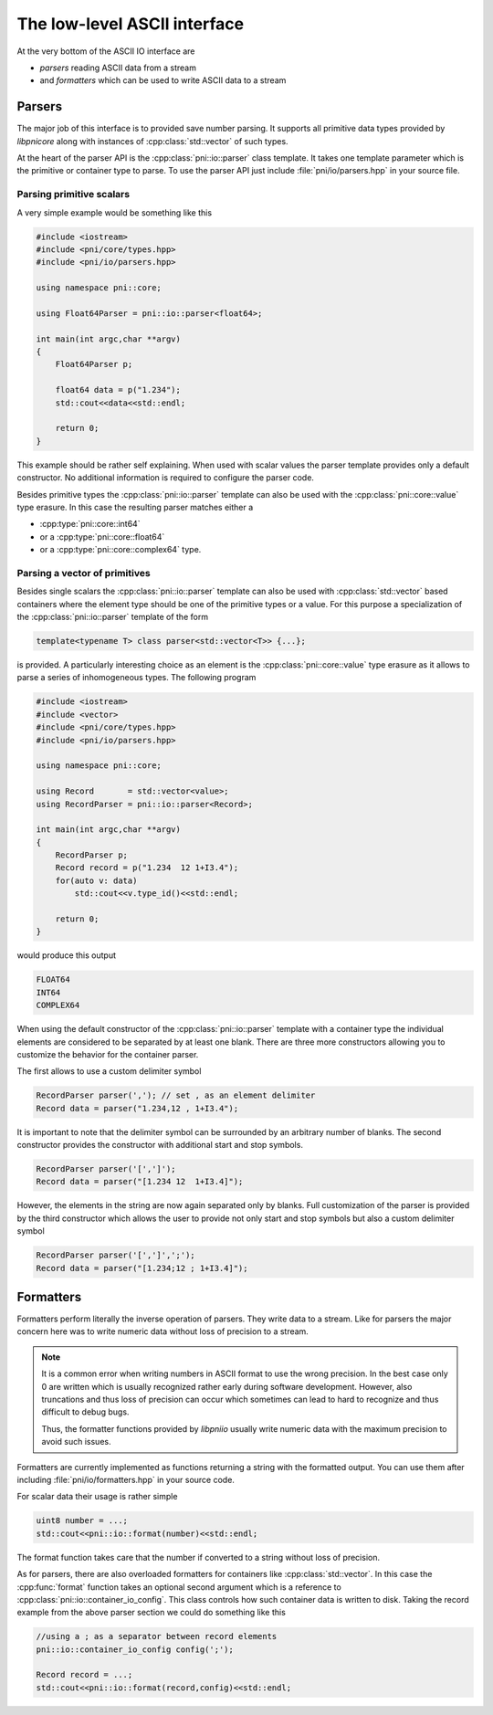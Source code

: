 =============================
The low-level ASCII interface
=============================

At the very bottom of the ASCII IO interface are 

* *parsers* reading ASCII data from a stream
* and *formatters* which can be used to write ASCII data to a stream

Parsers
=======

The major job of this interface is to provided save number parsing. It supports 
all primitive data types provided by *libpnicore* along with instances of 
:cpp:class:`std::vector` of such types.

At the heart of the parser API is the :cpp:class:`pni::io::parser` class 
template. It takes one template parameter which is the primitive or container 
type to parse. To use the parser API just include :file:`pni/io/parsers.hpp` in 
your source file. 

Parsing primitive scalars
~~~~~~~~~~~~~~~~~~~~~~~~~

A very simple example would be something like this

.. code-block:: cpp

   #include <iostream>
   #include <pni/core/types.hpp>
   #include <pni/io/parsers.hpp>
   
   using namespace pni::core;
   
   using Float64Parser = pni::io::parser<float64>;
   
   int main(int argc,char **argv)
   {
       Float64Parser p;
   
       float64 data = p("1.234");
       std::cout<<data<<std::endl;
   
       return 0;
   }
   
This example should be rather self explaining. 
When used with scalar values the parser template provides only a default 
constructor. No additional information is required to configure the 
parser code. 

Besides primitive types the :cpp:class:`pni::io::parser` template can also be 
used with the :cpp:class:`pni::core::value` type erasure. In this case the 
resulting parser matches either a 

* :cpp:type:`pni::core::int64`
* or a :cpp:type:`pni::core::float64`
* or a :cpp:type:`pni::core::complex64` type.


Parsing a vector of primitives
~~~~~~~~~~~~~~~~~~~~~~~~~~~~~~

Besides single scalars the :cpp:class:`pni::io::parser` template can also be 
used with :cpp:class:`std::vector` based containers where the element type 
should be one of the primitive types or a value. 
For this purpose a specialization of the :cpp:class:`pni::io::parser` template 
of the form

.. code-block:: cpp

   template<typename T> class parser<std::vector<T>> {...};

is provided. A particularly interesting choice as an element is the 
:cpp:class:`pni::core::value` type erasure as it allows to parse a series of 
inhomogeneous types. The following program

.. code-block:: cpp

   #include <iostream>
   #include <vector>
   #include <pni/core/types.hpp>
   #include <pni/io/parsers.hpp>
   
   using namespace pni::core;
   
   using Record       = std::vector<value>;
   using RecordParser = pni::io::parser<Record>;
   
   int main(int argc,char **argv)
   {
       RecordParser p;
       Record record = p("1.234  12 1+I3.4");
       for(auto v: data)
           std::cout<<v.type_id()<<std::endl;
   
       return 0;
   }

would produce this output

.. code-block:: text
   
   FLOAT64
   INT64
   COMPLEX64

When using the default constructor of the :cpp:class:`pni::io::parser` 
template with a container type the individual elements are considered to be 
separated by at least one blank. There are three more constructors 
allowing you to customize the behavior for the container parser. 

The first allows to use a custom delimiter symbol

.. code-block:: cpp

   RecordParser parser(','); // set , as an element delimiter
   Record data = parser("1.234,12 , 1+I3.4");

It is important to note that the delimiter symbol can be surrounded by an
arbitrary number of blanks. 
The second constructor provides the constructor with additional 
start and stop symbols. 

.. code-block:: cpp

   RecordParser parser('[',']');
   Record data = parser("[1.234 12  1+I3.4]");

However, the elements in the string are now again separated only by blanks. 
Full customization of the parser is provided by the third constructor which
allows the user to provide not only start and stop symbols but also a custom 
delimiter symbol

.. code-block:: cpp

   RecordParser parser('[',']',';');
   Record data = parser("[1.234;12 ; 1+I3.4]");
   
Formatters
==========

Formatters perform literally the inverse operation of parsers. They write 
data to a stream. Like for parsers the major concern here was to write 
numeric data without loss of precision to a stream. 

.. note::

   It is a common error when writing numbers in ASCII format to use the 
   wrong precision. In the best case only  0 are written which is usually 
   recognized rather early during software development. However, also truncations
   and thus loss of precision can occur which sometimes can lead to hard 
   to recognize and thus difficult to debug bugs. 
   
   Thus, the formatter functions provided by *libpniio* usually write numeric
   data with the maximum precision to avoid such issues. 
   
Formatters are currently implemented as functions returning a string 
with the formatted output. You can use 
them after including :file:`pni/io/formatters.hpp` in your source code. 

For scalar data their usage is rather simple 

.. code-block:: cpp

   uint8 number = ...;
   std::cout<<pni::io::format(number)<<std::endl; 
   
The format function takes care that the number if converted to a string 
without loss of precision. 

As for parsers, there are also overloaded formatters for containers like 
:cpp:class:`std::vector`. In this case the :cpp:func:`format` function 
takes an optional second argument which is a reference to 
:cpp:class:`pni::io::container_io_config`. This class controls how such 
container data is written to disk. 
Taking the record example from the above parser section we could do 
something like this 

.. code-block::

   //using a ; as a separator between record elements 
   pni::io::container_io_config config(';'); 
   
   Record record = ...;
   std::cout<<pni::io::format(record,config)<<std::endl;
   
 


